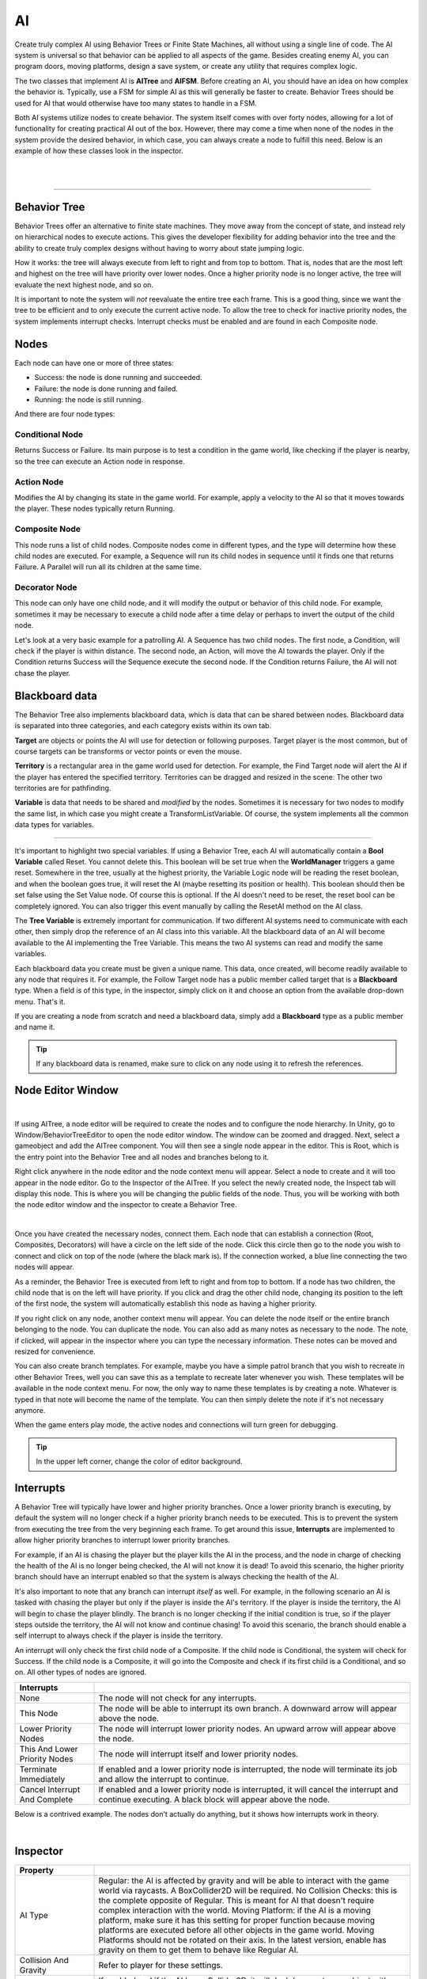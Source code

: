 AI
+++

Create truly complex AI using Behavior Trees or Finite State Machines, all without 
using a single line of code. The AI system is universal so that behavior can be 
applied to all aspects of the game. Besides creating enemy AI, you can program doors, moving platforms, 
design a save system, or create any utility that requires complex logic.

The two classes that implement AI is **AITree** and **AIFSM**. Before creating an AI, you should 
have an idea on how complex the behavior is. Typically, use a FSM for simple AI as this will 
generally be faster to create. Behavior Trees should be used for AI that would otherwise have too many 
states to handle in a FSM.

Both AI systems utilize nodes to create behavior. The system itself comes with over forty nodes, 
allowing for a lot of functionality for creating practical AI out of the box. However, there may 
come a time when none of the nodes in the system provide the desired behavior, in which case, 
you can always create a node to fulfill this need. Below is an example of how these classes look in
the inspector.

.. image:: ../images/AITree.png
   :align: center

|

.. image:: ../images/AIFSM.png
   :align: center

|

------------

Behavior Tree
=============

Behavior Trees offer an alternative to finite state machines. They move away from the concept of state,
and instead rely on hierarchical nodes to execute actions. This gives the developer flexibility for adding 
behavior into the tree and the ability to create truly complex designs without having 
to worry about state jumping logic.

How it works: the tree will always execute from left to right and from top to bottom. That is, nodes that are the most left and highest
on the tree will have priority over lower nodes. Once a higher priority node is no longer active, the tree will evaluate the 
next highest node, and so on. 

It is important to note the system will *not* reevaluate the entire tree each frame. 
This is a good thing, since we want the tree to be efficient and to only execute the current active node. 
To allow the tree to check for inactive priority nodes, the system implements interrupt checks. 
Interrupt checks must be enabled and are found in each Composite node. 

Nodes
=====

Each node can have one or more of three states:

* Success: the node is done running and succeeded.

* Failure: the node is done running and failed.

* Running: the node is still running.

And there are four node types:

Conditional Node
----------------

Returns Success or Failure. Its main purpose is to test a condition in the game world, like checking if the player is nearby, 
so the tree can execute an Action node in response.

Action Node
-----------

Modifies the AI by changing its state in the game world. For example, apply a velocity to the AI so that it moves towards the player. 
These nodes typically return Running.

Composite Node
--------------

This node runs a list of child nodes. Composite nodes come in different types, and the type will determine how these child nodes are executed. 
For example, a Sequence will run its child nodes in sequence until it finds one that returns Failure. A Parallel will run 
all its children at the same time.

Decorator Node
--------------

This node can only have one child node, and it will modify the output or behavior of this child node. For example, sometimes 
it may be necessary to execute a child node after a time delay or perhaps to invert the output of the child node.

Let's look at a very basic example for a patrolling AI. A Sequence has two child nodes. The first node, a Condition, will check if the 
player is within distance. The second node, an Action, will move the AI towards the player. Only if the Condition returns Success will the Sequence 
execute the second node. If the Condition returns Failure, the AI will not chase the player.

Blackboard data
===============

The Behavior Tree also implements blackboard data, which is data that can be shared between nodes. Blackboard data is separated into three 
categories, and each category exists within its own tab. 

**Target** are objects or points the AI will use for detection or following purposes. Target player is the most common, but of course targets
can be transforms or vector points or even the mouse. 

**Territory** is a rectangular area in the game world used for detection. For example, the Find Target node will alert the AI if the player 
has entered the specified territory. Territories can be dragged and resized in the scene. The other two territories are for pathfinding. 

**Variable** is data that needs to be shared and *modified* by the nodes. Sometimes it is necessary for two nodes to modify the same list, in which 
case you might create a TransformListVariable. Of course, the system implements all the common data types for variables. 

------------

It's important to highlight two special variables. If using a Behavior Tree, each AI will automatically contain a **Bool Variable** called Reset. You cannot delete this. 
This boolean will be set true when the **WorldManager** triggers a game reset. Somewhere in the tree, usually at the highest priority, 
the Variable Logic node will be reading the reset boolean, and when the boolean goes true, it will reset the AI (maybe resetting its position or health). 
This boolean should then be set false using the Set Value node. Of course this is optional. If the AI doesn't need to be reset, 
the reset bool can be completely ignored. You can also trigger this event manually by calling the ResetAI method on the AI class.

The **Tree Variable** is extremely important for communication. If two different AI systems need to communicate with each other, then simply
drop the reference of an AI class into this variable. All the blackboard data of an AI will become available to the AI implementing the 
Tree Variable. This means the two AI systems can read and modify the same variables.

Each blackboard data you create must be given a unique name. This data, once created, will become readily available to any node that 
requires it. For example, the Follow Target node has a public member called target that is a **Blackboard** type. When a field is of 
this type, in the inspector, simply click on it and choose an option from the available drop-down menu. That's it.

If you are creating a node from scratch and need a blackboard data, simply add a **Blackboard** type as a public member and name it. 

.. tip::
 If any blackboard data is renamed, make sure to click on any node using it to refresh the references.

Node Editor Window
==================

.. image:: ../images/NodeEditor.png
   :align: center
   :width: 100%

|

If using AITree, a node editor will be required to create the nodes and to configure the node hierarchy.
In Unity, go to Window/BehaviorTreeEditor to open the node editor window. The window can be zoomed and dragged. Next, select a gameobject and add the AITree component.
You will then see a single node appear in the editor. This is Root, which is the entry point into the Behavior Tree and all nodes and branches belong to it.

Right click anywhere in the node editor and the node context menu will appear. Select a node to create and it will too appear in the node editor.
Go to the Inspector of the AITree. If you select the newly created node, the Inspect tab will display this node. This is
where you will be changing the public fields of the node. Thus, you will be working with both the node editor window and the 
inspector to create a Behavior Tree.

.. image:: ../images/AITreeInspector.png
   :align: center

|

Once you have created the necessary nodes, connect them. Each node that can establish a connection (Root, Composites, Decorators)
will have a circle on the left side of the node. Click this circle then go to the node you wish to connect and click on top of the node
(where the black mark is). If the connection worked, a blue line connecting the two nodes will appear.

As a reminder, the Behavior Tree is executed from left to right and from top to bottom. If a node has two children, the child node that is on the left
will have priority. If you click and drag the other child node, changing its position to the left of the first node, the system will
automatically establish this node as having a higher priority.

If you right click on any node, another context menu will appear. You can delete the node itself or the entire branch belonging to the node.
You can duplicate the node. You can also add as many notes as necessary to the node. The note, if clicked, will appear in the inspector where you can 
type the necessary information. These notes can be moved and resized for convenience. 

You can also create branch templates. For example, maybe you have a simple patrol branch that you wish to recreate in other Behavior Trees, 
well you can save this as a template to recreate later whenever you wish. These templates will be available in the node context menu. For now, the only way 
to name these templates is by creating a note. Whatever is typed in that note will become the name of the template. You can then simply delete the note if 
it's not necessary anymore.

When the game enters play mode, the active nodes and connections will turn green for debugging.

.. tip::
  In the upper left corner, change the color of editor background.

Interrupts
==========

A Behavior Tree will typically have lower and higher priority branches. Once a lower priority branch is executing, by default the system will no longer
check if a higher priority branch needs to be executed. This is to prevent the system from executing the tree from the very beginning each frame. To 
get around this issue, **Interrupts** are implemented to allow higher priority branches to interrupt lower priority branches. 

For example, if an AI is chasing the player but the player kills the AI in the process, and the node in charge of checking the health 
of the AI is no longer being checked, the AI will not know it is dead! To avoid this scenario, the higher priority branch should have an interrupt
enabled so that the system is always checking the health of the AI.

It's also important to note that any branch can interrupt *itself* as well. For example, in the following scenario an AI is tasked with chasing the player but only if the
player is inside the AI's territory. If the player is inside the territory, the AI will begin to chase the player blindly. The branch is no longer checking 
if the initial condition is true, so if the player steps outside the territory, the AI will not know and continue chasing! To avoid this scenario, the branch should enable a self 
interrupt to always check if the player is inside the territory.

An interrupt will only check the first child node of a Composite. If the child node is Conditional, the system will check for Success. If the child node is a Composite, it
will go into the Composite and check if its first child is a Conditional, and so on. All other types of nodes are ignored.

.. list-table::
   :widths: 25 100
   :header-rows: 1

   * - Interrupts
     - 

   * - None
     - The node will not check for any interrupts.

   * - This Node
     - The node will be able to interrupt its own branch. A downward arrow will appear above the node.

   * - Lower Priority Nodes
     - The node will interrupt lower priority nodes. An upward arrow will appear above the node.

   * - This And Lower Priority Nodes
     - The node will interrupt itself and lower priority nodes.

   * - Terminate Immediately
     - If enabled and a lower priority node is interrupted, the node will terminate its job and allow the interrupt to continue.

   * - Cancel Interrupt And Complete
     - If enabled and a lower priority node is interrupted, it will cancel the interrupt and continue executing. A black block will appear above the node.

Below is a contrived example. The nodes don't actually do anything, but it shows how interrupts work in theory.

.. image:: ../images/Interrupts.png
   :align: center

|

Inspector
=========

.. list-table::
   :widths: 25 100
   :header-rows: 1

   * - Property
     - 

   * - AI Type  
     - Regular: the AI is affected by gravity and will be able to interact with the game world via raycasts. A BoxCollider2D will be required. 
       No Collision Checks: this is the complete opposite of Regular. This is meant for AI that doesn't require complex interaction with the world.
       Moving Platform: if the AI is a moving platform, make sure it has this setting for proper function because moving platforms are 
       executed before all other objects in the game world. Moving Platforms should not be rotated on their axis. In the latest version, enable 
       has gravity on them to get them to behave like Regular AI.

   * - Collision And Gravity
     - Refer to player for these settings.

   * - Damage
     - If enabled and if the AI has a Collider2D, it will deal damage to any object with a Health component that exists on the specified layer.

   * - Create Units
     - If an AI is part of a group of units that operate under the same AI logic, use this to create the number of units (gameobjects) necessary. 
       Every time you make a change to the FSM or BehaviorTree, recreate the units to ensure they all have the same code by pressing this button. 
       The system will do its best to keep superficial transform settings unique.

   * - Reset To First
     - For a FSM, if this is enabled the system will move to the first state on a global reset. This only occurs if the Reset State is empty.
       Otherwise the system moves to the first state automatically after the Reset State completes.

   * - Turn Off Signals
     - If the AI doesn't require any animation signals, enable this to stop the basic animation signals from being set.

FSM
===

A finite state machine provides an intuitive approach to creating AI. States make it easy to reason about logic as long as the
number of states remains small. Thus, using a FSM should be your first option when designing most basic AI.

All the nodes available to a Behavior Tree are also available to a FSM, except for Composite and Decorator nodes as those concepts 
are irrelevant here.

There are three types of states. First, you have the Normal States (depicted in blue).
The first of these states will be the entry point into the state machine. When the state machine is running, only one of these states 
will be active at a time. Create these states by clicking the blue button at the bottom of the inspector. 

Next you have the Always States (depicted in purple). These states will always run because sometimes it's necessary to have this type of functionality. 
These states are technically not part of the state machine, and thus it is not possible to jump states from an Always State. 
These states should contain content that are applicable to each state. You create these by clicking the purple button 
at the bottom of the inspector. 

And last is the Reset State (depicted in red). This state is called when the WorldManager 
performs a game reset. The Reset State, if used, occurs in one frame and does not check for collision. Use this state to
reset the AI's position, health, and other important variables.

The state bar has some important options. The first field lets you choose how to run the nodes. If **Parallel** is enabled, all the 
nodes will run at the same time. If **Sequence** is enabled, the nodes will run in sequence. That is, the system will not move to the next node 
until the current node either succeeds or fails. This sequence will always loop automatically. If **SequenceSucceed** is enabled, it works 
the same as Sequence except the system only moves to the next node if the current node succeeded. 

The second field is a fold out button. Open it to name the state and to set a default animation signal. If this signal is enabled, the system 
will set it true during the time the state executes. Press the delete button to delete the state. Click the add button to open the node context
menu and create the necessary nodes (depicted in orange).

Since every node can potentially have one of three states (Success, Failure, Running), the system uses this to figure out 
when to jump to the next state. Thus, most nodes will come equipped with two options: on success and on failure. If you toggle the white arrow,
these option swill become visible. If either one of them is enabled, the white arrow will turn blue. If the node does not have 
the white arrow, it means it is not possible to jump state from this node. During runtime, if the condition is met for on success 
or on failure, the system will jump to the specified state. 

Below is a simple FSM. The AI is tasked with following the player. If the player deals damage to the AI, the AI will be pushed back,
and then it will go into the Wait State. There it will wait for the specified time. Once the clock timer is complete,
the on Success option will trigger a state jump to the Follow State.

.. image:: ../images/FSMNode.png
   :align: center

|

AI Attacks, Damage
==================

There are four ways an AI can attack another character. First, in the AI options enable Damage. 
The system will use the existing collider on the AI. Once a character comes into contact with the AI, it will be dealt damage.
Second, and very similar, use the **Damage** class. Simply add this component to any gameobject. Add a Collider2D and enable isTrigger.  
This is particular useful for static objects like spikes.

.. list-table::
   :widths: 25 100
   :header-rows: 1

   * - Property
     - 

   * - Layer
     - The layer where damage is dealt, usually the Player.

   * - Direction
     - The direction of damage. AI_X_Direction will move the injured party to the left or right, 
       depending on the relative position of the AI.

   * - Amount
     - The amount of damage dealt.

   * - Force
     - The forced applied in the direction of damage.

Third, the AI can use a Firearm to shoot projectiles. Somewhere in your logic, you will use an OnEvent node. 
This event should trigger the Shoot() method that belongs to the Firearm class.

Fourth, use the MeleeAttack node. Once this node is active, it will enable a separate collider
to damage a character. The attack animation for the melee attack is setup and executed elsewhere. The MeleeAttack 
node is only in charge of dealing damage, enabling the collider, and setting the animation signals. You can use SpriteEngine to play the animation 
and control the size and position of the collider. Once the animation is done playing, the CompleteAttack() method of the MeleeAttack class **must**
be called, or else the finite state machine will get stuck in its current state.
